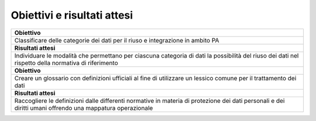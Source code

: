 .. _obiettivi-e-risultati-attesi-1:

Obiettivi e risultati attesi
============================

+-----------------------------------------------------------------------+
| **Obiettivo**                                                         |
+=======================================================================+
| Classificare delle categorie dei dati per il riuso e integrazione in  |
| ambito PA                                                             |
+-----------------------------------------------------------------------+
| **Risultati attesi**                                                  |
+-----------------------------------------------------------------------+
| Individuare le modalità che permettano per ciascuna categoria di dati |
| la possibilità del riuso dei dati nel rispetto della normativa di     |
| riferimento                                                           |
+-----------------------------------------------------------------------+
| **Obiettivo**                                                         |
+-----------------------------------------------------------------------+
| Creare un glossario con definizioni ufficiali al fine di utilizzare   |
| un lessico comune per il trattamento dei dati                         |
+-----------------------------------------------------------------------+
| **Risultati attesi**                                                  |
+-----------------------------------------------------------------------+
| Raccogliere le definizioni dalle differenti normative in materia di   |
| protezione dei dati personali e dei diritti umani offrendo una        |
| mappatura operazionale                                                |
+-----------------------------------------------------------------------+

.. _section-4:
